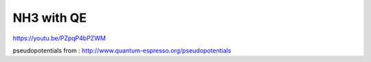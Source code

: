 ===========
NH3 with QE
===========

https://youtu.be/PZpqP4bPZWM

pseudopotentials from : http://www.quantum-espresso.org/pseudopotentials






